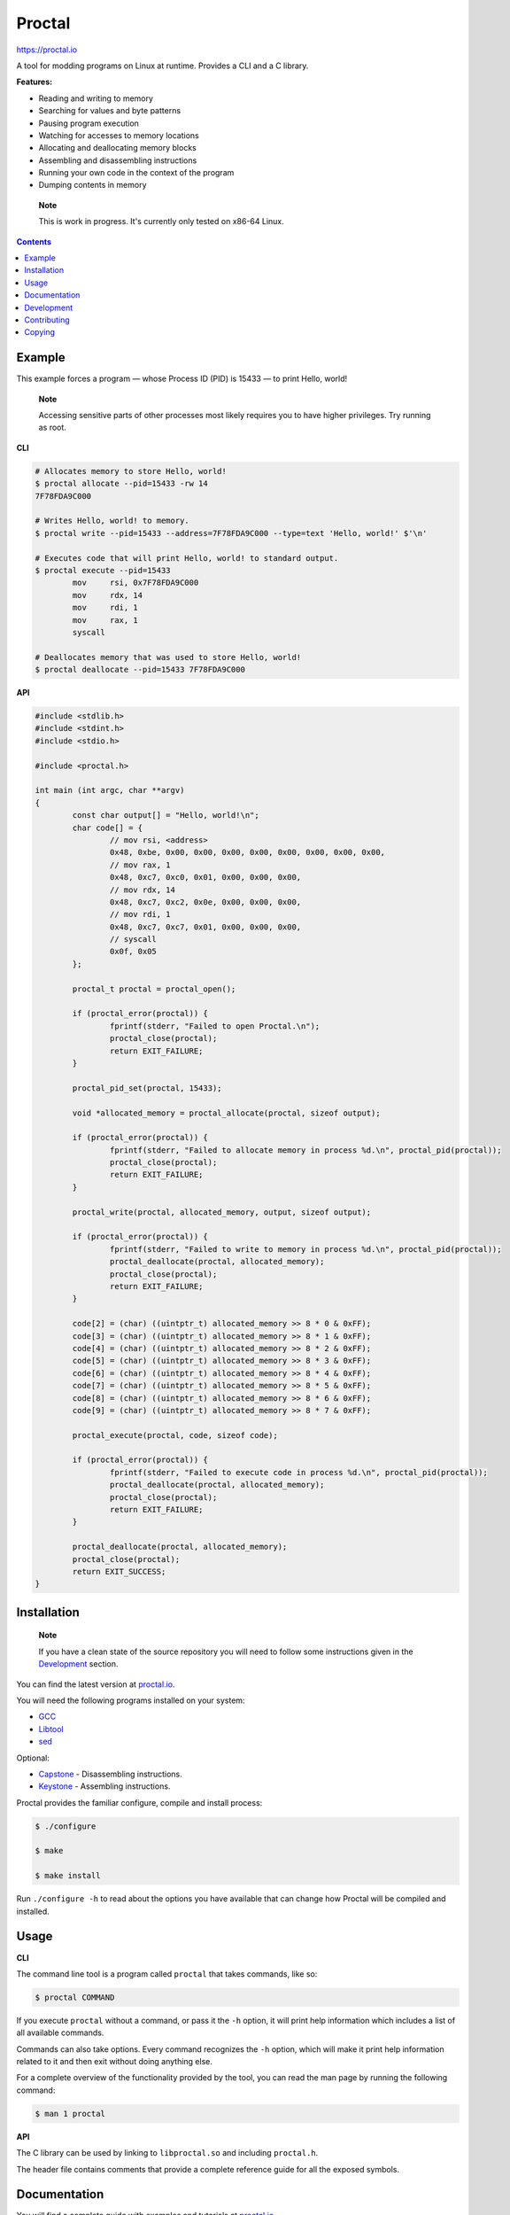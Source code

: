 =========
 Proctal
=========

https://proctal.io

A tool for modding programs on Linux at runtime. Provides a CLI and a C library.

**Features:**

- Reading and writing to memory

- Searching for values and byte patterns

- Pausing program execution

- Watching for accesses to memory locations

- Allocating and deallocating memory blocks

- Assembling and disassembling instructions

- Running your own code in the context of the program

- Dumping contents in memory

..

	**Note**

	This is work in progress. It's currently only tested on x86-64 Linux.


.. contents::


Example
=======

This example forces a program — whose Process ID (PID) is 15433 — to print
Hello, world!

	**Note**

	Accessing sensitive parts of other processes most likely requires you
	to have higher privileges. Try running as root.

**CLI**

.. code :: sh

	# Allocates memory to store Hello, world!
	$ proctal allocate --pid=15433 -rw 14
	7F78FDA9C000

	# Writes Hello, world! to memory.
	$ proctal write --pid=15433 --address=7F78FDA9C000 --type=text 'Hello, world!' $'\n'

	# Executes code that will print Hello, world! to standard output.
	$ proctal execute --pid=15433
		mov	rsi, 0x7F78FDA9C000
		mov	rdx, 14
		mov	rdi, 1
		mov	rax, 1
		syscall

	# Deallocates memory that was used to store Hello, world!
	$ proctal deallocate --pid=15433 7F78FDA9C000

**API**

.. code :: C

	#include <stdlib.h>
	#include <stdint.h>
	#include <stdio.h>

	#include <proctal.h>

	int main (int argc, char **argv)
	{
		const char output[] = "Hello, world!\n";
		char code[] = {
			// mov rsi, <address>
			0x48, 0xbe, 0x00, 0x00, 0x00, 0x00, 0x00, 0x00, 0x00, 0x00,
			// mov rax, 1
			0x48, 0xc7, 0xc0, 0x01, 0x00, 0x00, 0x00,
			// mov rdx, 14
			0x48, 0xc7, 0xc2, 0x0e, 0x00, 0x00, 0x00,
			// mov rdi, 1
			0x48, 0xc7, 0xc7, 0x01, 0x00, 0x00, 0x00,
			// syscall
			0x0f, 0x05
		};

		proctal_t proctal = proctal_open();

		if (proctal_error(proctal)) {
			fprintf(stderr, "Failed to open Proctal.\n");
			proctal_close(proctal);
			return EXIT_FAILURE;
		}

		proctal_pid_set(proctal, 15433);

		void *allocated_memory = proctal_allocate(proctal, sizeof output);

		if (proctal_error(proctal)) {
			fprintf(stderr, "Failed to allocate memory in process %d.\n", proctal_pid(proctal));
			proctal_close(proctal);
			return EXIT_FAILURE;
		}

		proctal_write(proctal, allocated_memory, output, sizeof output);

		if (proctal_error(proctal)) {
			fprintf(stderr, "Failed to write to memory in process %d.\n", proctal_pid(proctal));
			proctal_deallocate(proctal, allocated_memory);
			proctal_close(proctal);
			return EXIT_FAILURE;
		}

		code[2] = (char) ((uintptr_t) allocated_memory >> 8 * 0 & 0xFF);
		code[3] = (char) ((uintptr_t) allocated_memory >> 8 * 1 & 0xFF);
		code[4] = (char) ((uintptr_t) allocated_memory >> 8 * 2 & 0xFF);
		code[5] = (char) ((uintptr_t) allocated_memory >> 8 * 3 & 0xFF);
		code[6] = (char) ((uintptr_t) allocated_memory >> 8 * 4 & 0xFF);
		code[7] = (char) ((uintptr_t) allocated_memory >> 8 * 5 & 0xFF);
		code[8] = (char) ((uintptr_t) allocated_memory >> 8 * 6 & 0xFF);
		code[9] = (char) ((uintptr_t) allocated_memory >> 8 * 7 & 0xFF);

		proctal_execute(proctal, code, sizeof code);

		if (proctal_error(proctal)) {
			fprintf(stderr, "Failed to execute code in process %d.\n", proctal_pid(proctal));
			proctal_deallocate(proctal, allocated_memory);
			proctal_close(proctal);
			return EXIT_FAILURE;
		}

		proctal_deallocate(proctal, allocated_memory);
		proctal_close(proctal);
		return EXIT_SUCCESS;
	}


Installation
============

	**Note**

	If you have a clean state of the source repository you will need to
	follow some instructions given in the Development_ section.

You can find the latest version at `proctal.io <Download_>`_. 

You will need the following programs installed on your system:

- GCC_
- Libtool_
- sed_

Optional:

- Capstone_ - Disassembling instructions.
- Keystone_ - Assembling instructions.

Proctal provides the familiar configure, compile and install process:

.. code :: sh

	$ ./configure

	$ make

	$ make install

Run ``./configure -h`` to read about the options you have available that can
change how Proctal will be compiled and installed.


Usage
=====

**CLI**

The command line tool is a program called ``proctal`` that takes commands, like
so:

.. code :: sh

	$ proctal COMMAND

If you execute ``proctal`` without a command, or pass it the ``-h`` option, it
will print help information which includes a list of all available commands.

Commands can also take options. Every command recognizes the ``-h`` option,
which will make it print help information related to it and then exit without
doing anything else.

For a complete overview of the functionality provided by the tool, you can read
the man page by running the following command:

.. code :: sh

	$ man 1 proctal

**API**

The C library can be used by linking to ``libproctal.so`` and including
``proctal.h``.

The header file contains comments that provide a complete reference guide for
all the exposed symbols.


Documentation
=============

You will find a complete guide with examples and tutorials at `proctal.io
<Documentation_>`_. 


Development
===========

In addition to the dependencies listed in the Installation_ section, you will
also need:

- Git_
- Yuck_
- PHP_
- Python_
- Autoconf_
- Automake_

Proctal uses the autotools to generate build systems for UNIX like operating
systems. This section will not go into too much detail about them but will show
you how you can create a development build to tinker with the source code.

First you need to run the ``bootstrap`` script. This will fetch some additional
libraries for you and also set up the autotools.

.. code :: sh

	$ ./bootstrap

At this point you can follow the instructions given in the Installation_
section but you will most likely want to work strictly inside the project
directory. Here's how you would create and compile a build that suppresses
optimizations and inserts debugging symbols.

.. code :: sh

	$ mkdir -p build

	$ cd build

	$ ../configure 'CFLAGS=-g -O0'

	$ make

If you modify a source file and run ``make`` again it should detect the change
and compile again.

You can also run the test suite. Beware that some test cases require higher
privileges, which means that you will most likely have to run the following
command as root in order for them to pass.

.. code :: sh

	$ make check

For more details on what else you can do with the autotools go read the manuals
over at `GNU software`_.


Contributing
============

Found a bug or want to contribute code? Feel free to create an issue or send a
pull request on GitHub_.

By submitting code as an individual you agree to the Individual Contributor
License Agreement. By submitting code as an entity you agree to the Entity
Contributor License Agreement. Read the CONTRIBUTING file for more details.

You can also report bugs to bugs@proctal.io.


Copying
=======

This program is free software: you can redistribute it and/or modify it under
the terms of the GNU General Public License as published by the Free Software
Foundation, either version 3 of the License, or (at your option) any later
version.

This program is distributed in the hope that it will be useful, but WITHOUT
ANY WARRANTY; without even the implied warranty of MERCHANTABILITY or FITNESS
FOR A PARTICULAR PURPOSE. See the GNU General Public License for more details.

A copy of the GNU General Public License is distributed in a file named
COPYING. If not, see `GNU licenses`_.


.. References

.. _Documentation: https://proctal.io/documentation
.. _Download: https://proctal.io/download
.. _`GNU software`: https://www.gnu.org/software/
.. _`GNU licenses`: http://www.gnu.org/licenses/
.. _GitHub: https://github.com/daniel-araujo/proctal
.. _Capstone: http://www.capstone-engine.org/
.. _Keystone: http://www.keystone-engine.org/
.. _Yuck: http://www.fresse.org/yuck/
.. _PHP: http://php.net/
.. _Autoconf: https://www.gnu.org/software/autoconf/autoconf.html
.. _Automake: https://www.gnu.org/software/automake/
.. _GCC: https://gcc.gnu.org/
.. _Libtool: https://www.gnu.org/software/libtool/libtool.html
.. _sed: https://www.gnu.org/software/sed/
.. _Python: https://www.python.org/
.. _Git: https://git-scm.com/
